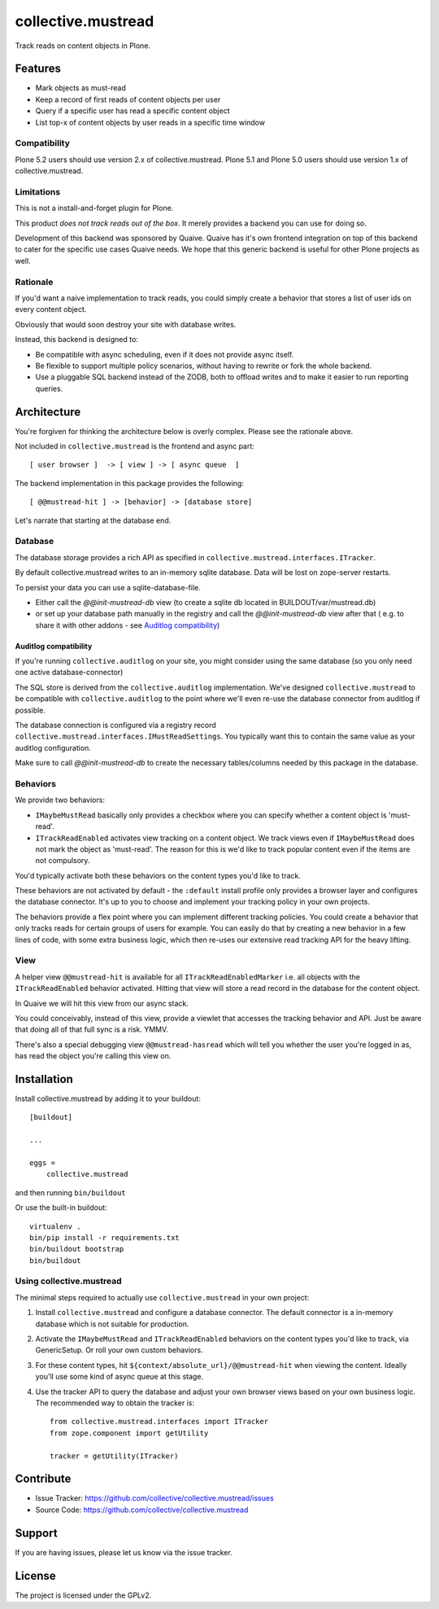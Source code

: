 .. This README is meant for consumption by humans and pypi. Pypi can render rst files so please do not use Sphinx features.
   If you want to learn more about writing documentation, please check out: http://docs.plone.org/about/documentation_styleguide.html
   This text does not appear on pypi or github. It is a comment.

===================
collective.mustread
===================

Track reads on content objects in Plone.

Features
========

- Mark objects as must-read

- Keep a record of first reads of content objects per user

- Query if a specific user has read a specific content object

- List top-x of content objects by user reads in a specific time window


Compatibility
-------------

Plone 5.2 users should use version 2.x of collective.mustread.
Plone 5.1 and Plone 5.0 users should use version 1.x of collective.mustread.


Limitations
-----------

This is not a install-and-forget plugin for Plone.

This product *does not track reads out of the box*.
It merely provides a backend you can use for doing so.

Development of this backend was sponsored by Quaive.
Quaive has it's own frontend integration on top of this backend to cater for the specific use cases Quaive needs. We hope that this generic backend is useful for other Plone projects as well.

Rationale
---------

If you'd want a naive implementation to track reads, you could simply
create a behavior that stores a list of user ids on every content object.

Obviously that would soon destroy your site with database writes.

Instead, this backend is designed to:

- Be compatible with async scheduling, even if it does not provide async itself.

- Be flexible to support multiple policy scenarios, without having to rewrite or fork the whole backend.

- Use a pluggable SQL backend instead of the ZODB, both to offload writes and to make it easier to run reporting queries.

Architecture
============

You're forgiven for thinking the architecture below is overly complex.
Please see the rationale above.

Not included in ``collective.mustread`` is the frontend and async part::

     [ user browser ]  -> [ view ] -> [ async queue  ]

The backend implementation in this package provides the following::

     [ @@mustread-hit ] -> [behavior] -> [database store]

Let's narrate that starting at the database end.

Database
--------

The database storage provides a rich API as specified in ``collective.mustread.interfaces.ITracker``.

By default collective.mustread writes to an in-memory sqlite database.
Data will be lost on zope-server restarts.

To persist your data you can use a sqlite-database-file.

* Either call the `@@init-mustread-db` view (to create a sqlite db located in BUILDOUT/var/mustread.db)

* or set up your database path manually in the registry and call the `@@init-mustread-db` view after that
  ( e.g. to share it with other addons - see `Auditlog compatibility`_)


Auditlog compatibility
''''''''''''''''''''''

If you're running ``collective.auditlog`` on your site, you might consider using the same database (so you only need one active database-connector)

The SQL store is derived from the ``collective.auditlog`` implementation.
We've designed ``collective.mustread`` to be compatible with ``collective.auditlog`` to the point where we'll even re-use the database connector from auditlog if possible.

The database connection is configured via a registry record ``collective.mustread.interfaces.IMustReadSettings``. You typically want this to contain the same value as your auditlog configuration.

Make sure to call `@@init-mustread-db` to create the necessary tables/columns needed by this package in the database.


Behaviors
---------

We provide two behaviors:

- ``IMaybeMustRead`` basically only provides a checkbox where you can specify whether a content object is 'must-read'.

- ``ITrackReadEnabled`` activates view tracking on a content object. We track views even if ``IMaybeMustRead`` does not mark the object as 'must-read'. The reason for this is we'd like to track popular content even if the items are not compulsory.

You'd typically activate both these behaviors on the content types you'd like to track.

These behaviors are not activated by default - the ``:default`` install profile only provides a browser layer and configures the database connector. It's up to you to choose and implement your tracking policy in your own projects.

The behaviors provide a flex point where you can implement different tracking policies. You could create a behavior that only tracks reads for certain groups of users for example. You can easily do that by creating a new behavior in a few lines of code, with some extra business logic, which then re-uses our extensive read tracking API for the heavy lifting.

View
----

A helper view ``@@mustread-hit`` is available for all ``ITrackReadEnabledMarker`` i.e. all objects with the ``ITrackReadEnabled`` behavior activated. Hitting that view will store a read record in the database for the content object.

In Quaive we will hit this view from our async stack.

You could conceivably, instead of this view, provide a viewlet that accesses the tracking behavior and API. Just be aware that doing all of that full sync is a risk. YMMV.

There's also a special debugging view ``@@mustread-hasread`` which will tell you whether the user you're logged in as, has read the object you're calling this view on.


Installation
============

Install collective.mustread by adding it to your buildout::

    [buildout]

    ...

    eggs =
        collective.mustread


and then running ``bin/buildout``

Or use the built-in buildout::

  virtualenv .
  bin/pip install -r requirements.txt
  bin/buildout bootstrap
  bin/buildout

Using collective.mustread
-------------------------

The minimal steps required to actually use ``collective.mustread`` in your own project:

1. Install ``collective.mustread`` and configure a database connector. The default connector is a in-memory database which is not suitable for production.

2. Activate the ``IMaybeMustRead`` and ``ITrackReadEnabled`` behaviors on the content types you'd like to track, via GenericSetup. Or roll your own custom behaviors.

3. For these content types, hit ``${context/absolute_url}/@@mustread-hit`` when viewing the content. Ideally you'll use some kind of async queue at this stage.

4. Use the tracker API to query the database and adjust your own browser views based on your own business logic. The recommended way to obtain the tracker is::

     from collective.mustread.interfaces import ITracker
     from zope.component import getUtility

     tracker = getUtility(ITracker)


Contribute
==========

- Issue Tracker: https://github.com/collective/collective.mustread/issues
- Source Code: https://github.com/collective/collective.mustread


Support
=======

If you are having issues, please let us know via the issue tracker.

License
=======

The project is licensed under the GPLv2.
